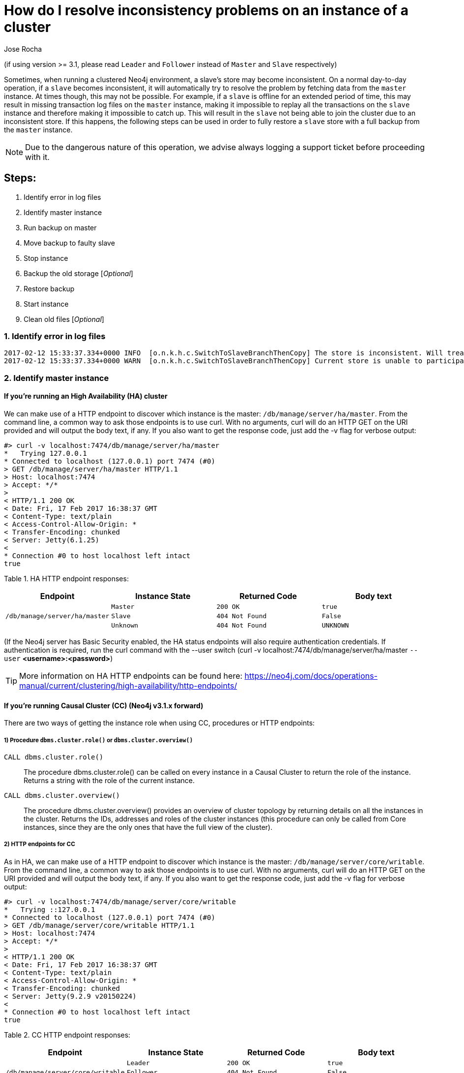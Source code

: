 = How do I resolve inconsistency problems on an instance of a cluster
:slug: copy-store-between-instances
:author: Jose Rocha
:neo4j-versions: 3.0, 3.1
:tags: cluster, master, slave, backup, consistency
:public:
:category: cluster

(if using version >= 3.1, please read `Leader` and `Follower` instead of `Master` and `Slave` respectively)

Sometimes, when running a clustered Neo4j environment, a slave's store may become inconsistent. On a normal day-to-day operation, if a `slave` becomes inconsistent, it will automatically try to resolve the problem by fetching data from the `master` instance. At times though, this may not be possible. For example, if a `slave` is offline for an extended period of time, this may result in missing transaction log files on the `master` instance, making it impossible to replay all the transactions on the `slave` instance and therefore making it impossible to catch up. This will result in the `slave` not being able to join the cluster due to an inconsistent store.
If this happens, the following steps can be used in order to fully restore a `slave` store with a full backup from the `master` instance.

[NOTE]
====
Due to the dangerous nature of this operation, we advise always logging a support ticket before proceeding with it.
====

== Steps:
[.result]
====
. Identify error in log files 
. Identify master instance
. Run backup on master
. Move backup to faulty slave
. Stop instance
. Backup the old storage [_Optional_]
. Restore backup
. Start instance
. Clean old files [_Optional_]
====


=== 1. Identify error in log files   
----
2017-02-12 15:33:37.334+0000 INFO  [o.n.k.h.c.SwitchToSlaveBranchThenCopy] The store is inconsistent. Will treat it as branched and fetch a new one from the master
2017-02-12 15:33:37.334+0000 WARN  [o.n.k.h.c.SwitchToSlaveBranchThenCopy] Current store is unable to participate in the cluster; fetching new store from master The master is missing the log required to complete the consistency check
----

// ADD MORE LOG MESSAGES AS WE ENCOUNTER THEM

=== 2. Identify master instance
==== If you're running an High Availability (HA) cluster 
We can make use of a HTTP endpoint to discover which instance is the master: `/db/manage/server/ha/master`. From the command line, a common way to ask those endpoints is to use curl. With no arguments, curl will do an HTTP GET on the URI provided and will output the body text, if any. If you also want to get the response code, just add the -v flag for verbose output:

----
#> curl -v localhost:7474/db/manage/server/ha/master
*   Trying 127.0.0.1
* Connected to localhost (127.0.0.1) port 7474 (#0)
> GET /db/manage/server/ha/master HTTP/1.1
> Host: localhost:7474
> Accept: */*
>
< HTTP/1.1 200 OK
< Date: Fri, 17 Feb 2017 16:38:37 GMT
< Content-Type: text/plain
< Access-Control-Allow-Origin: *
< Transfer-Encoding: chunked
< Server: Jetty(6.1.25)
<
* Connection #0 to host localhost left intact
true
----

Table 1. HA HTTP endpoint responses:
|===
| Endpoint | Instance State | Returned Code | Body text 

.3+|`/db/manage/server/ha/master`
|`Master`
|`200 OK`
|`true`

|`Slave`
|`404 Not Found`
|`False`

|`Unknown`
|`404 Not Found`
|`UNKNOWN`
|===

(If the Neo4j server has Basic Security enabled, the HA status endpoints will also require authentication credentials. If authentication is required, run the curl command with the --user switch (curl -v localhost:7474/db/manage/server/ha/master `--user` *<username>:<password>*)

[TIP]
====
More information on HA HTTP endpoints can be found here: https://neo4j.com/docs/operations-manual/current/clustering/high-availability/http-endpoints/
====

==== If you're running Causal Cluster (CC)  (Neo4j v3.1.x forward)
There are two ways of getting the instance role when using CC, procedures or HTTP endpoints:

===== 1) Procedure `dbms.cluster.role()` or `dbms.cluster.overview()` +
[.result]
====
`CALL dbms.cluster.role()`:: The procedure dbms.cluster.role() can be called on every instance in a Causal Cluster to return the role of the instance. Returns a string with the role of the current instance.
`CALL dbms.cluster.overview()`:: The procedure dbms.cluster.overview() provides an overview of cluster topology by returning details on all the instances in the cluster. Returns the IDs, addresses and roles of the cluster instances (this procedure can only be called from Core instances, since they are the only ones that have the full view of the cluster).
====     

===== 2) HTTP endpoints for CC +
As in HA, we can make use of a HTTP endpoint to discover which instance is the master: `/db/manage/server/core/writable`. From the command line, a common way to ask those endpoints is to use curl. With no arguments, curl will do an HTTP GET on the URI provided and will output the body text, if any. If you also want to get the response code, just add the -v flag for verbose output:

----
#> curl -v localhost:7474/db/manage/server/core/writable
*   Trying ::127.0.0.1
* Connected to localhost (127.0.0.1) port 7474 (#0)
> GET /db/manage/server/core/writable HTTP/1.1
> Host: localhost:7474
> Accept: */*
>
< HTTP/1.1 200 OK
< Date: Fri, 17 Feb 2017 16:38:37 GMT
< Content-Type: text/plain
< Access-Control-Allow-Origin: *
< Transfer-Encoding: chunked
< Server: Jetty(9.2.9 v20150224)
<
* Connection #0 to host localhost left intact
true
----

Table 2. CC HTTP endpoint responses:
|===
| Endpoint | Instance State | Returned Code | Body text 

.3+|`/db/manage/server/core/writable`
|`Leader`
|`200 OK`
|`true`

|`Follower`
|`404 Not Found`
|`False`

|`Unknown`
|`404 Not Found`
|`UNKNOWN`
|===

(If the Neo4j server has Basic Security enabled, the CC status endpoints will also require authentication credentials. If authentication is required, run the curl command with the --user switch (curl -v localhost:7474/db/manage/server/ha/master `--user` *<username>:<password>*)

=== 3. Run backup on master
Perform a full backup: Create an empty directory (i.e: `/mnt/backup`) and run the backup command: +

~v3.0.x~
----
neo4j-backup -host <address> -to <backup-path>
----

~v3.1.x+~
----
neo4j-admin backup --backup-dir=<backup-path> --name=<graph.db-backup> [--from=<address>] [--fallback-to-full[=<true|false>]] [--check-consistency[=<true|false>]] [--cc-report-dir=<directory>] [--additional-config=<config-file-path>] [--timeout=<timeout>]
----

----
$neo4j-home> mkdir /mnt/backup
$neo4j-home> bin/neo4j-admin backup --from=192.168.1.34 --backup-dir=/mnt/backup --name=graph.db-backup
Doing full backup...
2017-02-01 14:09:09.510+0000 INFO  [o.n.c.s.StoreCopyClient] Copying neostore.nodestore.db.labels
2017-02-01 14:09:09.537+0000 INFO  [o.n.c.s.StoreCopyClient] Copied neostore.nodestore.db.labels 8.00 kB
2017-02-01 14:09:09.538+0000 INFO  [o.n.c.s.StoreCopyClient] Copying neostore.nodestore.db
2017-02-01 14:09:09.540+0000 INFO  [o.n.c.s.StoreCopyClient] Copied neostore.nodestore.db 16.00 kB
...
...
...
----

If you do a directory listing of `/mnt/backup` you will see that you have a backup of Neo4j called `graph.db-backup`.

[TIP]
====
More information on performing backups can be found here: https://neo4j.com/docs/operations-manual/current/backup/perform-backup/
====

=== 4. Move backup to faulty slave
To copy a file from `master` to `slave` while logged into `master`:

----
scp -r /path/to/neo4j/backup username@<SLAVE_ADDRESS>:/path/to/destination
----

=== 5. Stop instance
----
$NEO4J_HOME/bin/neo4j stop
----

=== 6. Backup the old storage [_Optional_]
It is advisable to keep the current slave store in order to rollback the operation if needed. To do this, we only need to rename the current store directory:
----
mv $NEO4J_HOME/data/databases/graph.db $NEO4J_HOME/data/databases/graph.db-old
----

=== 7. Restore backup   (for Neo4j 3.0 and earlier simply copy the backup directory into graph.db)
Restore backup based on the backup created on the `master` instance (assuming backup location `/mnt/backup` and database backup name `graph.db-backup`, please change accordingly)

----
$NEO4J_HOME/bin/neo4j-admin restore --from=/mnt/backup --database=graph.db-backup --force
----

[TIP]
====
More information on restoring backups can be found here: https://neo4j.com/docs/operations-manual/current/backup/restore-backup/
====

=== 8. Start instance
----
$NEO4J_HOME/bin/neo4j start
----

The `slave` should now start normally. It will catch up with the `master` in order to fetch the missed transactions from the period when the backup was created until the moment of the restore.

=== 9. Clean old files [_Optional_]
[NOTE]
====
This step is only relevant if you backed up the old storage on the `slave` instance (step 6)
====

Once you confirm the system is healthy, the `slave` is back online and consistent with the `master` instance, we can remove the old store:
----
rm -rf $NEO4J_HOME/data/databases/graph.db-old
----
